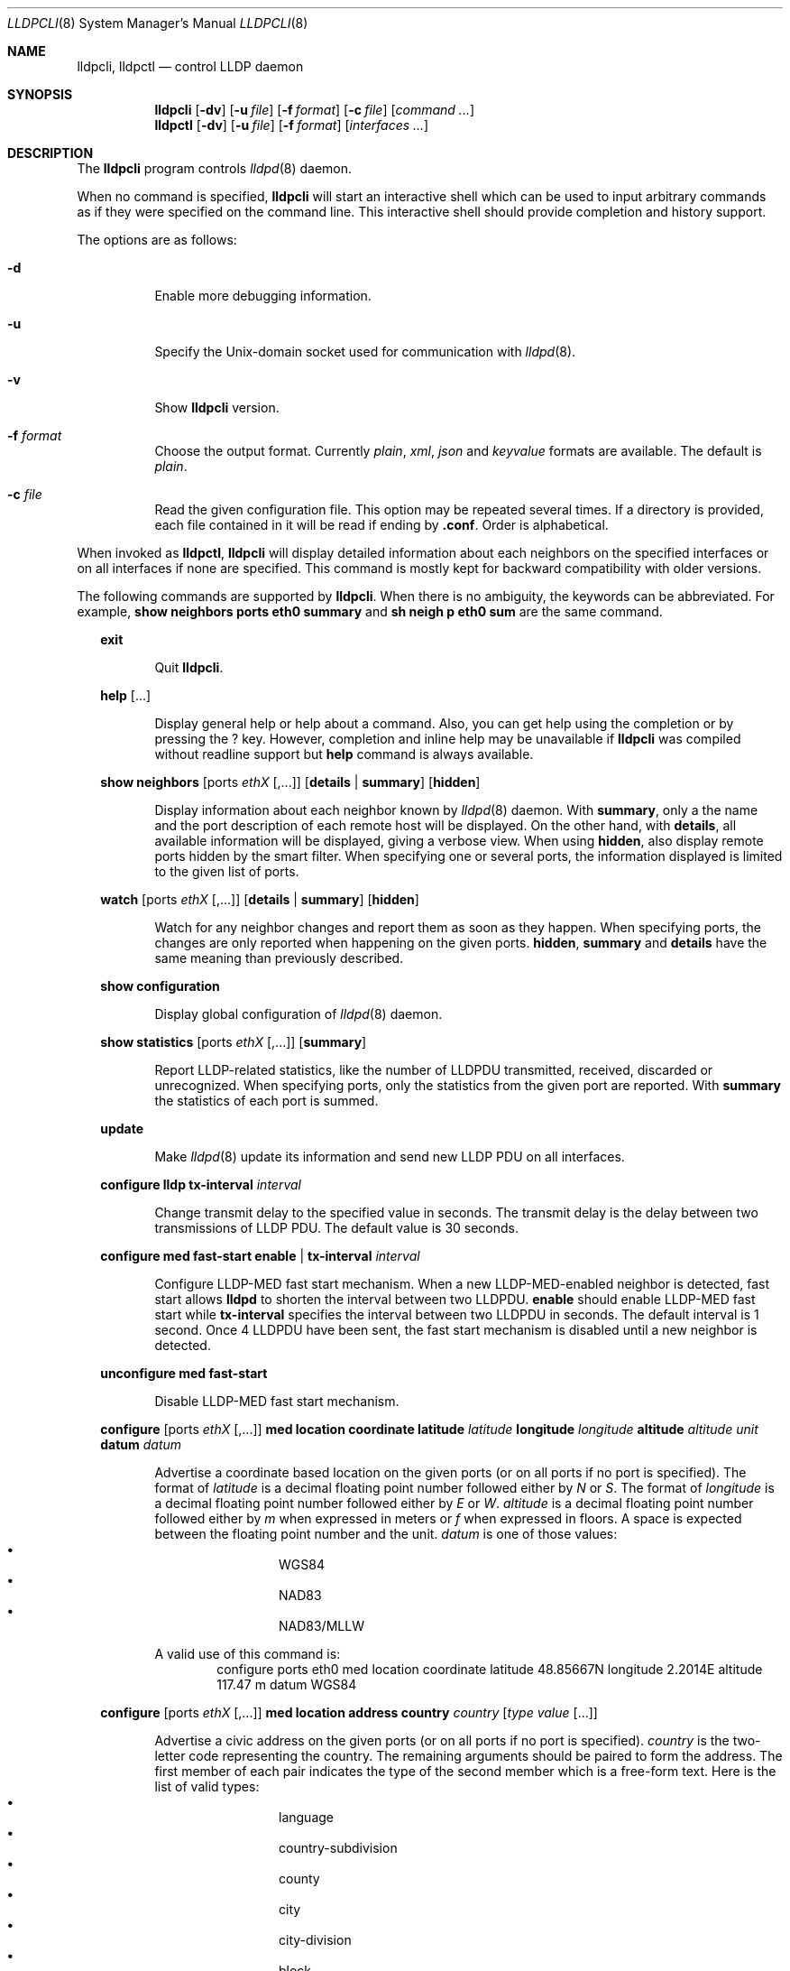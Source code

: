 .\" Copyright (c) 2006 Pierre-Yves Ritschard <pyr@openbsd.org>
.\" Copyright (c) 2008 Vincent Bernat <bernat@luffy.cx>
.\"
.\" Permission to use, copy, modify, and/or distribute this software for any
.\" purpose with or without fee is hereby granted, provided that the above
.\" copyright notice and this permission notice appear in all copies.
.\"
.\" THE SOFTWARE IS PROVIDED "AS IS" AND THE AUTHOR DISCLAIMS ALL WARRANTIES
.\" WITH REGARD TO THIS SOFTWARE INCLUDING ALL IMPLIED WARRANTIES OF
.\" MERCHANTABILITY AND FITNESS. IN NO EVENT SHALL THE AUTHOR BE LIABLE FOR
.\" ANY SPECIAL, DIRECT, INDIRECT, OR CONSEQUENTIAL DAMAGES OR ANY DAMAGES
.\" WHATSOEVER RESULTING FROM LOSS OF USE, DATA OR PROFITS, WHETHER IN AN
.\" ACTION OF CONTRACT, NEGLIGENCE OR OTHER TORTIOUS ACTION, ARISING OUT OF
.\" OR IN CONNECTION WITH THE USE OR PERFORMANCE OF THIS SOFTWARE.
.\"
.Dd $Mdocdate: July 16 2008 $
.Dt LLDPCLI 8
.Os
.Sh NAME
.Nm lldpcli ,
.Nm lldpctl
.Nd control LLDP daemon
.Sh SYNOPSIS
.Nm
.Op Fl dv
.Op Fl u Ar file
.Op Fl f Ar format
.Op Fl c Ar file
.Op Ar command ...
.Nm lldpctl
.Op Fl dv
.Op Fl u Ar file
.Op Fl f Ar format
.Op Ar interfaces ...
.Sh DESCRIPTION
The
.Nm
program controls
.Xr lldpd 8
daemon.
.Pp
When no command is specified,
.Nm
will start an interactive shell which can be used to input arbitrary
commands as if they were specified on the command line. This
interactive shell should provide completion and history support.
.Pp
The options are as follows:
.Bl -tag -width Ds
.It Fl d
Enable more debugging information.
.It Fl u
Specify the Unix-domain socket used for communication with
.Xr lldpd 8 .
.It Fl v
Show
.Nm
version.
.It Fl f Ar format
Choose the output format. Currently
.Em plain ,
.Em xml ,
.Em json
and
.Em keyvalue
formats are available. The default is
.Em plain .
.It Fl c Ar file
Read the given configuration file. This option may be repeated several
times. If a directory is provided, each file contained in it will be
read  if ending by
.Li .conf .
Order is alphabetical.
.El
.Pp
When invoked as
.Nm lldpctl ,
.Nm
will display detailed information about each neighbors on the
specified interfaces or on all interfaces if none are specified. This
command is mostly kept for backward compatibility with older versions.
.Pp
The following commands are supported by
.Nm .
When there is no ambiguity, the keywords can be abbreviated. For
example,
.Cd show neighbors ports eth0 summary
and
.Cd sh neigh p eth0 sum
are the same command.
.Bd -ragged -offset XX
.Cd exit
.Bd -ragged -offset XXXXXX
Quit
.Nm .
.Ed

.Cd help Op ...
.Bd -ragged -offset XXXXXX
Display general help or help about a command. Also, you can get help
using the completion or by pressing the
.Ic ?
key. However, completion and inline help may be unavailable if
.Nm
was compiled without readline support but
.Cd help
command is always available.
.Ed

.Cd show neighbors
.Op ports Ar ethX Op ,...
.Op Cd details | summary
.Op Cd hidden
.Bd -ragged -offset XXXXXX
Display information about each neighbor known by
.Xr lldpd 8
daemon. With
.Cd summary ,
only a the name and the port description of each remote host will be
displayed. On the other hand, with
.Cd details ,
all available information will be displayed, giving a verbose
view. When using
.Cd hidden ,
also display remote ports hidden by the smart filter. When specifying
one or several ports, the information displayed is limited to the
given list of ports.
.Ed

.Cd watch
.Op ports Ar ethX Op ,...
.Op Cd details | summary
.Op Cd hidden
.Bd -ragged -offset XXXXXX
Watch for any neighbor changes and report them as soon as they
happen. When specifying ports, the changes are only reported when
happening on the given ports.
.Cd hidden , summary
and
.Cd details
have the same meaning than previously described.
.Ed

.Cd show configuration
.Bd -ragged -offset XXXXXX
Display global configuration of
.Xr lldpd 8
daemon.
.Ed

.Cd show statistics
.Op ports Ar ethX Op ,...
.Op Cd summary
.Bd -ragged -offset XXXXXX
Report LLDP-related statistics, like the number of LLDPDU transmitted,
received, discarded or unrecognized. When specifying ports, only the
statistics from the given port are reported. With
.Cd summary
the statistics of each port is summed.
.Ed

.Cd update
.Bd -ragged -offset XXXXXX
Make
.Xr lldpd 8
update its information and send new LLDP PDU on all interfaces.
.Ed

.Cd configure
.Cd lldp tx-interval Ar interval
.Bd -ragged -offset XXXXXX
Change transmit delay to the specified value in seconds. The transmit
delay is the delay between two transmissions of LLDP PDU. The default
value is 30 seconds.
.Ed

.Cd configure med fast-start
.Cd enable | tx-interval Ar interval
.Bd -ragged -offset XXXXXX
Configure LLDP-MED fast start mechanism. When a new LLDP-MED-enabled
neighbor is detected, fast start allows
.Nm lldpd
to shorten the interval between two LLDPDU.
.Cd enable
should enable LLDP-MED fast start while
.Cd tx-interval
specifies the interval between two LLDPDU in seconds. The default
interval is 1 second. Once 4 LLDPDU have been sent, the fast start
mechanism is disabled until a new neighbor is detected.
.Ed

.Cd unconfigure med fast-start
.Bd -ragged -offset XXXXXX
Disable LLDP-MED fast start mechanism.
.Ed

.Cd configure
.Op ports Ar ethX Op ,...
.Cd med location coordinate
.Cd latitude Ar latitude
.Cd longitude Ar longitude
.Cd altitude Ar altitude Ar unit
.Cd datum Ar datum
.Bd -ragged -offset XXXXXX
Advertise a coordinate based location on the given ports (or on all
ports if no port is specified). The format of
.Ar latitude
is a decimal floating point number followed either by
.Em N
or
.Em S .
The format of
.Ar longitude
is a decimal floating point number followed either by 
.Em E
or
.Em W .
.Ar altitude
is a decimal floating point number followed either by
.Em m
when expressed in meters or
.Em f
when expressed in floors. A space is expected between the floating
point number and the unit.
.Ar datum
is one of those values:
.Bl -bullet -compact -offset XXXXXXXX
.It
WGS84
.It
NAD83
.It
NAD83/MLLW
.El
.Pp
A valid use of this command is:
.D1 configure ports eth0 med location coordinate latitude 48.85667N longitude 2.2014E altitude 117.47 m datum WGS84
.Ed

.Cd configure
.Op ports Ar ethX Op ,...
.Cd med location address
.Cd country Ar country
.Cd Op Ar type value Op ...
.Bd -ragged -offset XXXXXX
Advertise a civic address on the given ports (or on all ports if no
port is specified).
.Ar country
is the two-letter code representing the country. The remaining
arguments should be paired to form the address. The first member of
each pair indicates the type of the second member which is a free-form
text. Here is the list of valid types:
.Bl -bullet -compact -offset XXXXXXXX
.It
language
.It
country-subdivision
.It
county
.It
city
.It
city-division
.It
block
.It
street
.It
direction
.It
trailing-street-suffix
.It
street-suffix
.It
number
.It
number-suffix
.It
landmark
.It
additional
.It
name
.It
zip
.It
building
.It
unit
.It
floor
.It
room
.It
place-type
.It
script
.El
.Pp
A valid use of this command is:
.D1 configure ports eth1 med location address US street Qo Commercial Road Qc city Qo Roseville Qc
.Ed

.Cd configure
.Op ports Ar ethX Op ,...
.Cd med location elin
.Ar number
.Bd -ragged -offset XXXXXX
Advertise the availability of an ELIN number. This is used for setting
up emergency call. If the provided number is too small, it will be
padded with 0. Here is an example of use:
.D1 configure ports eth2 med location elin 911
.Ed

.Cd configure
.Op ports Ar ethX Op ,...
.Cd med policy
.Cd application Ar application
.Op Cd unknown
.Op Cd vlan Ar vlan
.Op Cd priority Ar priority
.Op Cd dscp Ar dscp
.Bd -ragged -offset XXXXXX
Advertise a specific network policy for the given ports (or for all
ports if no port was provided). Only the application type is
mandatory.
.Ar application
should be one of the following values:
static const struct value_string port_med_policy_map[] = {
.Bl -bullet -compact -offset XXXXXXXX
.It
voice
.It
voice-signaling
.It
guest-voice
.It
guest-voice-signaling
.It
softphone-voice
.It
video-conferencing
.It
streaming-video
.It
video-signaling
.El
.Pp
The
.Cd unknown
flag tells that the network policy for the specified application type
is required by the device but is currently unknown. This is used by
Endpoint Devices, not by Network Connectivity Devices. If not
specified, the network policy for the given application type is
defined.
.Pp
When a VLAN is specified with
.Cd vlan
tells which 802.1q VLAN ID has to be advertised for the network
policy. A valid value is between 1 and 4094.
.Cd priority
allows one to specify IEEE 802.1d / IEEE 802.1p Layer 2 Priority, also
known as Class of Service (CoS), to be used for the specified
application type. It should be one of those values:
.Bl -bullet -compact -offset XXXXXXXX
.It
background
.It
spare
.It
best-effort
.It
excellent-effort
.It
controlled-load
.It
video
.It
voice
.It
network-control
.El
.Pp
.Ar dscp
represents the DSCP value to be advertised for the given network
policy.  DiffServ/Differentiated Services Code Point (DSCP) value as
defined in IETF RFC 2474 for the specified application type. Value: 0
(default per RFC 2475) through 63. Note: The class selector DSCP
values are backwards compatible for devices that only support the old
IP precedence Type of Service (ToS) format. (See the RFCs for what
these values mean)
.Pp
A valid use of this command is:
.D1 configure med policy application voice vlan 500 priority voice dscp 46
.Ed

.Cd configure
.Op ports Ar ethX Op ,...
.Cd med power pse | pd
.Cd source Ar source
.Cd priority Ar priority
.Cd value Ar value
.Bd -ragged -offset XXXXXX
Advertise the LLDP-MED POE-MDI TLV for the given ports or for all
interfaces if no port is provided.  One can act as a PD (power
consumer) or a PSE (power provider). No check is done on the validity
of the parameters while LLDP-MED requires some restrictions:
.Bl -bullet
.It
PD shall never request more power than physical 802.3af class.
.It
PD shall never draw more than the maximum power advertised by PSE.
.It
PSE shall not reduce power allocated to PD when this power is in use.
.It
PSE may request reduced power using conservation mode
.It
Being PSE or PD is a global paremeter, not a per-port parameter.
.Nm
does not enforce this: a port can be set as PD or PSE. LLDP-MED also
requires for a PSE to only have one power source (primary or
backup). Again,
.Nm
does not enforce this. Each port can have its own power source. The
same applies for PD and power priority. LLDP-MED MIB does not allow
this kind of representation.
.El
.Pp
Valid types are:
.Bl -tag -width "XXX." -compact -offset XX
.It Sy pse
Power Sourcing Entity (power provider)
.It Sy pd
Power Device (power consumer)
.El
.Pp
Valid sources are:
.Bl -tag -width "XXXXXXX" -compact -offset XX
.It Sy unknown
Unknown
.It Sy primary
For PSE, the power source is the primary power source.
.It Sy backup
For PSE, the power source is the backup power source or a power
conservation mode is asked (the PSE may be running on UPS for
example).
.It Sy pse
For PD, the power source is the PSE.
.It Sy local
For PD, the power source is a local source.
.It Sy both
For PD, the power source is both the PSE and a local source.
.El
.Pp
Valid priorities are:
.Bl -tag -width "XXXXXXXXX" -compact -offset XX
.It Sy unknown
Unknown priority
.It Sy critical
Critical
.It Sy high
High
.It Sy low
Low
.El
.Pp
.Ar value
should be the total power in milliwatts required by the PD device or
available by the PSE device.
.Pp
Here is an example of use:
.D1 configure med power pd source pse priority high value 5000
.Ed

.Cd configure
.Op ports Ar ethX Op ,...
.Cd dot3 power pse | pd
.Op Cd supported
.Op Cd enabled
.Op Cd paircontrol
.Cd powerpairs Ar powerpairs
.Op Cd class Ar class
.Op Cd type Ar type Cd source Ar source Cd priority Ar priority Cd requested Ar requested Cd allocated Ar allocated
.Bd -ragged -offset XXXXXX
Advertise Dot3 POE-MDI TLV for the given port or for all ports if none
was provided. One can act as a PD (power consumer) or a PSE (power
provider). This configuration is distinct of the configuration of the
transmission of the LLDP-MED POE-MDI TLV but the user should ensure
the coherency of those two configurations if they are used together.
.Pp
.Ar supported
means that MDI power is supported on the given port while
.Ar enabled
means that MDI power is enabled.
.Ar paircontrol
is used to indicate if pair selection can be controlled. Valid values
forr
.Ar powerpairs
are:
.Bl -tag -width "XXXXXX" -compact -offset XX
.It Sy signal
The signal pairs only are in use.
.It Sy spare
The spare pairs only are in use.
.El
.Pp
When specified,
.Ar class
is a number between 0 and 4.
.Pp
The remaining parameters are in conformance with 802.3at and are optional.
.Ar type
should be either 1 or 2, indicating which if the device conforms to
802.3at type 1 or 802.3at type 2. Values ofr
.Ar source
and
.Ar priority
are the same as for LLDP-MED POE-MDI TLV.
.Ar requested
and
.Ar allocated
are expressed in milliwats.
.Pp
Here are two valid uses of this command:
.D1 configure ports eth3 dot3 power pse supported enabled paircontrol powerpairs spare class 3
.D1 configure dot3 power pd supported enabled powerpairs spare class 3 type 1 source pse priority low requested 10000 allocated 15000
.Ed

.Cd pause
.Bd -ragged -offset XXXXXX
Pause
.Nm lldpd
operations.
.Nm lldpd
will not send any more frames or receive ones. This can be undone with
.Cd resume
command.
.Ed

.Cd resume
.Bd -ragged -offset XXXXXX
Resume
.Nm lldpd
operations.
.Nm lldpd
will start to send and receive frames. This command is issued
internally after processing configuration but can be used at any time
if a manual
.Cd pause
command is issued.
.Ed

.Ed
.Sh FILES
.Bl -tag -width "/var/run/lldpd.socketXX" -compact
.It /var/run/lldpd.socket
Unix-domain socket used for communication with
.Xr lldpd 8 .
.El
.Sh SEE ALSO
.Xr lldpd 8
.Sh AUTHORS
.An -nosplit
The
.Nm
program was written by
.An Vincent Bernat Aq bernat@luffy.cx .
